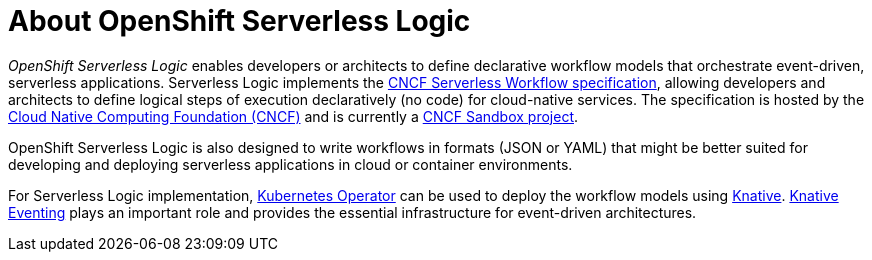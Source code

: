 = About OpenShift Serverless Logic

_OpenShift Serverless Logic_ enables developers or architects to define declarative workflow models that orchestrate event-driven, serverless applications. Serverless Logic implements the link:https://github.com/serverlessworkflow/specification[CNCF Serverless Workflow specification], allowing developers and architects to define logical steps of execution declaratively (no code) for cloud-native services. The specification is hosted by the link:https://www.cncf.io/[Cloud Native Computing Foundation (CNCF)] and is currently a link:https://www.cncf.io/projects/serverless-workflow/[CNCF Sandbox project].

OpenShift Serverless Logic is also designed to write workflows in formats (JSON or YAML) that might be better suited for developing and deploying serverless applications in cloud or container environments.

For Serverless Logic implementation, link:https://kubernetes.io/docs/concepts/extend-kubernetes/operator/[Kubernetes Operator] can be used to deploy the workflow models using link:https://knative.dev/docs/[Knative]. link:https://knative.dev/docs/eventing/[Knative Eventing] plays an important role and provides the essential infrastructure for event-driven architectures.
